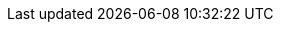 :spec_title: Data Staging Model
:copyright_year: 2023
:spec_status: DEVELOPMENT
:keywords: EHR, integration, S2
:description: S2 Data Staging Information Model specification
